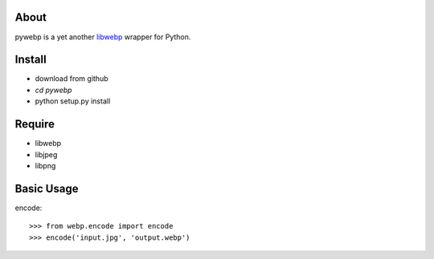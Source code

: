 About
=====
pywebp is a yet another libwebp_ wrapper for Python.

.. _libwebp: http://code.google.com/intl/en/speed/webp/


Install
=======
+ download from github
+ *cd pywebp*
+ python setup.py install


Require
=======
* libwebp
* libjpeg
* libpng


Basic Usage
===========
encode::

    >>> from webp.encode import encode
    >>> encode('input.jpg', 'output.webp')
